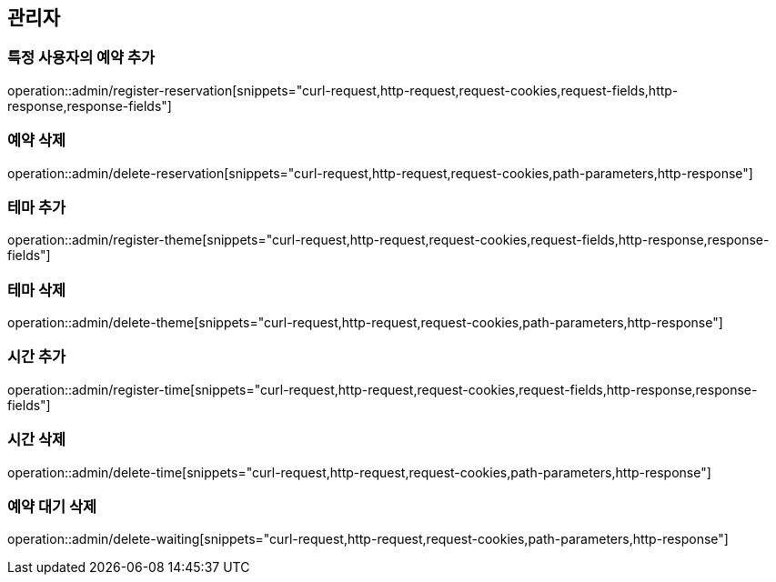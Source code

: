 == 관리자

=== 특정 사용자의 예약 추가
operation::admin/register-reservation[snippets="curl-request,http-request,request-cookies,request-fields,http-response,response-fields"]

=== 예약 삭제
operation::admin/delete-reservation[snippets="curl-request,http-request,request-cookies,path-parameters,http-response"]

=== 테마 추가
operation::admin/register-theme[snippets="curl-request,http-request,request-cookies,request-fields,http-response,response-fields"]

=== 테마 삭제
operation::admin/delete-theme[snippets="curl-request,http-request,request-cookies,path-parameters,http-response"]

=== 시간 추가
operation::admin/register-time[snippets="curl-request,http-request,request-cookies,request-fields,http-response,response-fields"]

=== 시간 삭제
operation::admin/delete-time[snippets="curl-request,http-request,request-cookies,path-parameters,http-response"]

=== 예약 대기 삭제
operation::admin/delete-waiting[snippets="curl-request,http-request,request-cookies,path-parameters,http-response"]
